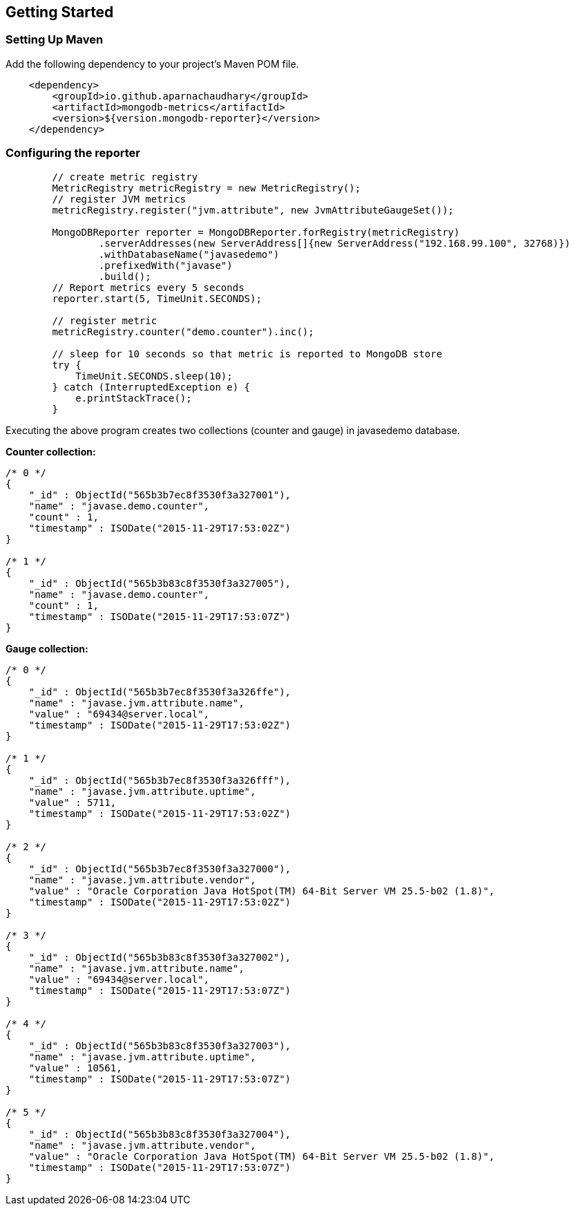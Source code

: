 == Getting Started

=== Setting Up Maven

Add the following dependency to your project's Maven POM file.

[source,xml]
----
    <dependency>
        <groupId>io.github.aparnachaudhary</groupId>
        <artifactId>mongodb-metrics</artifactId>
        <version>${version.mongodb-reporter}</version>
    </dependency>
----

=== Configuring the reporter

[source,java]
----
        // create metric registry
        MetricRegistry metricRegistry = new MetricRegistry();
        // register JVM metrics
        metricRegistry.register("jvm.attribute", new JvmAttributeGaugeSet());

        MongoDBReporter reporter = MongoDBReporter.forRegistry(metricRegistry)
                .serverAddresses(new ServerAddress[]{new ServerAddress("192.168.99.100", 32768)})
                .withDatabaseName("javasedemo")
                .prefixedWith("javase")
                .build();
        // Report metrics every 5 seconds
        reporter.start(5, TimeUnit.SECONDS);

        // register metric
        metricRegistry.counter("demo.counter").inc();

        // sleep for 10 seconds so that metric is reported to MongoDB store
        try {
            TimeUnit.SECONDS.sleep(10);
        } catch (InterruptedException e) {
            e.printStackTrace();
        }
----

Executing the above program creates two collections (counter and gauge) in javasedemo database.

*Counter collection:*

[source]
----
/* 0 */
{
    "_id" : ObjectId("565b3b7ec8f3530f3a327001"),
    "name" : "javase.demo.counter",
    "count" : 1,
    "timestamp" : ISODate("2015-11-29T17:53:02Z")
}

/* 1 */
{
    "_id" : ObjectId("565b3b83c8f3530f3a327005"),
    "name" : "javase.demo.counter",
    "count" : 1,
    "timestamp" : ISODate("2015-11-29T17:53:07Z")
}
----

*Gauge collection:*
[source]
----
/* 0 */
{
    "_id" : ObjectId("565b3b7ec8f3530f3a326ffe"),
    "name" : "javase.jvm.attribute.name",
    "value" : "69434@server.local",
    "timestamp" : ISODate("2015-11-29T17:53:02Z")
}

/* 1 */
{
    "_id" : ObjectId("565b3b7ec8f3530f3a326fff"),
    "name" : "javase.jvm.attribute.uptime",
    "value" : 5711,
    "timestamp" : ISODate("2015-11-29T17:53:02Z")
}

/* 2 */
{
    "_id" : ObjectId("565b3b7ec8f3530f3a327000"),
    "name" : "javase.jvm.attribute.vendor",
    "value" : "Oracle Corporation Java HotSpot(TM) 64-Bit Server VM 25.5-b02 (1.8)",
    "timestamp" : ISODate("2015-11-29T17:53:02Z")
}

/* 3 */
{
    "_id" : ObjectId("565b3b83c8f3530f3a327002"),
    "name" : "javase.jvm.attribute.name",
    "value" : "69434@server.local",
    "timestamp" : ISODate("2015-11-29T17:53:07Z")
}

/* 4 */
{
    "_id" : ObjectId("565b3b83c8f3530f3a327003"),
    "name" : "javase.jvm.attribute.uptime",
    "value" : 10561,
    "timestamp" : ISODate("2015-11-29T17:53:07Z")
}

/* 5 */
{
    "_id" : ObjectId("565b3b83c8f3530f3a327004"),
    "name" : "javase.jvm.attribute.vendor",
    "value" : "Oracle Corporation Java HotSpot(TM) 64-Bit Server VM 25.5-b02 (1.8)",
    "timestamp" : ISODate("2015-11-29T17:53:07Z")
}
----
